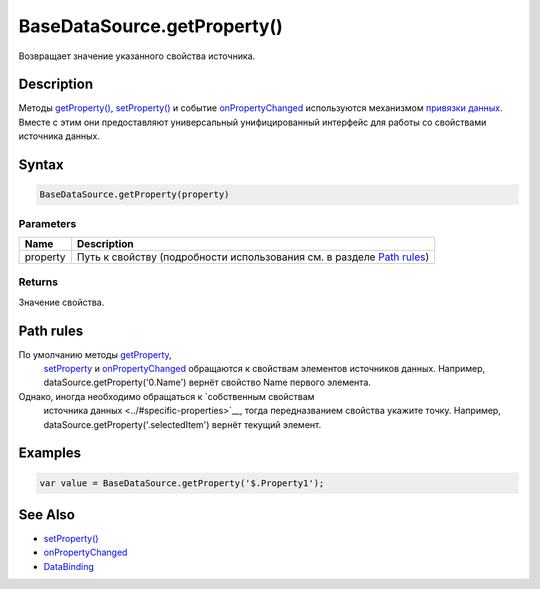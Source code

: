 BaseDataSource.getProperty()
============================

Возвращает значение указанного свойства источника.

Description
-----------

Методы `getProperty() <../BaseDataSource.getProperty.html>`__,
`setProperty() <../BaseDataSource.setProperty.html>`__ и событие
`onPropertyChanged <../BaseDataSource.onPropertyChanged.html>`__
используются механизмом `привязки данных <../../../DataBinding/>`__.
Вместе с этим они предоставляют универсальный унифицированный интерфейс
для работы со свойствами источника данных.

Syntax
------

.. code:: js

    BaseDataSource.getProperty(property)

Parameters
~~~~~~~~~~

.. list-table::
   :header-rows: 1

   * - Name
     - Description
   * - property
     - Путь к свойству (подробности использования см. в разделе `Path rules <#path-rules>`__)


Returns
~~~~~~~

Значение свойства.

Path rules
----------

По умолчанию методы `getProperty <../BaseDataSource.getProperty.html>`__,
  `setProperty <../BaseDataSource.setProperty.html>`__ и
  `onPropertyChanged <../BaseDataSource.onPropertyChanged.html>`__
  обращаются к свойствам элементов источников данных. Например,
  dataSource.getProperty('0.Name') вернёт свойство Name первого
  элемента.
Однако, иногда необходимо обращаться к `собственным свойствам
  источника данных <../#specific-properties>`__, тогда передназванием
  свойства укажите точку. Например,
  dataSource.getProperty('.selectedItem') вернёт текущий элемент.

Examples
--------

.. code:: js

    var value = BaseDataSource.getProperty('$.Property1');

See Also
--------

-  `setProperty() <../BaseDataSource.setProperty.html>`__
-  `onPropertyChanged <../BaseDataSource.onPropertyChanged.html>`__
-  `DataBinding <../../../DataBinding/>`__
